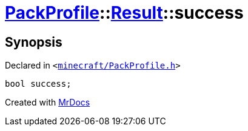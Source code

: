 [#PackProfile-Result-success]
= xref:PackProfile.adoc[PackProfile]::xref:PackProfile/Result.adoc[Result]::success
:relfileprefix: ../../
:mrdocs:


== Synopsis

Declared in `&lt;https://github.com/PrismLauncher/PrismLauncher/blob/develop/launcher/minecraft/PackProfile.h#L66[minecraft&sol;PackProfile&period;h]&gt;`

[source,cpp,subs="verbatim,replacements,macros,-callouts"]
----
bool success;
----



[.small]#Created with https://www.mrdocs.com[MrDocs]#
